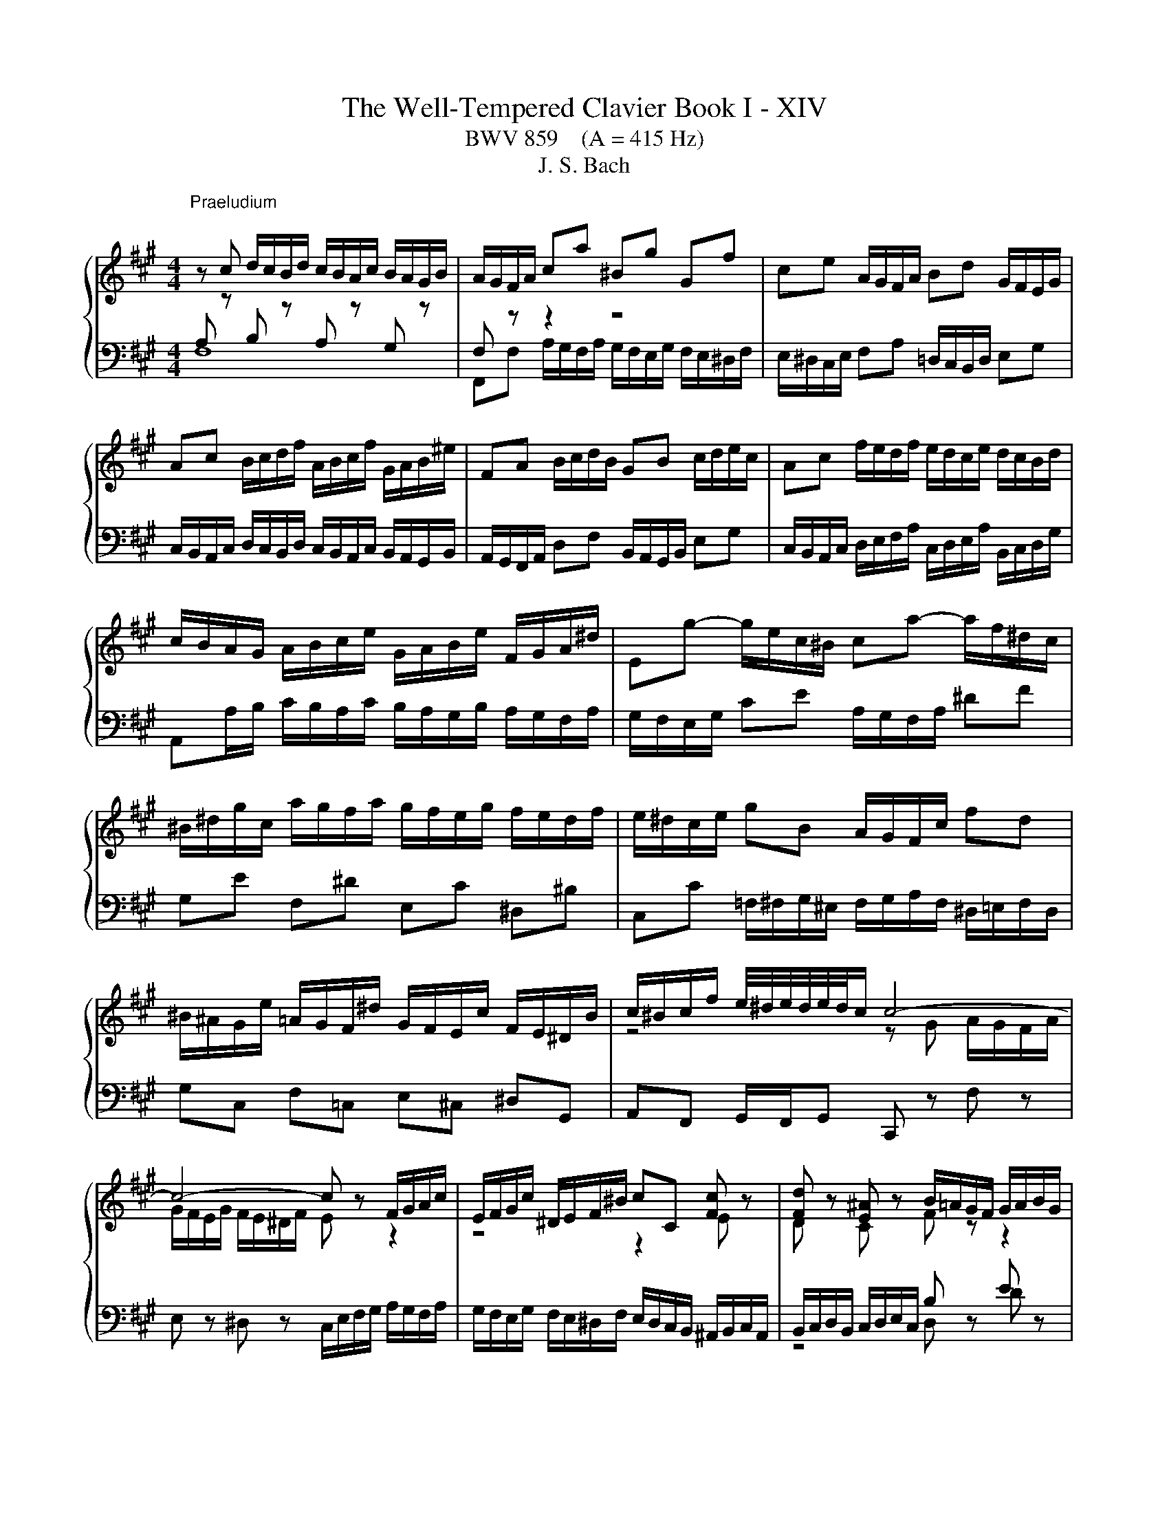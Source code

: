 X:1
T:The Well-Tempered Clavier Book I - XIV
T:BWV 859    (A = 415 Hz)
T:J. S. Bach
%%score { ( 1 2 ) | ( 3 4 ) }
L:1/8
M:4/4
K:A
V:1 treble 
V:2 treble 
V:3 bass 
V:4 bass 
V:1
"^Praeludium\n" z c d/c/B/d/ c/B/A/c/ B/A/G/B/ | A/G/F/A/ ca ^Bg Gf | ce A/G/F/A/ Bd G/F/E/G/ | %3
 Ac B/c/d/f/ A/B/c/f/ G/A/B/^e/ | FA B/c/d/B/ GB c/d/e/c/ | Ac f/e/d/f/ e/d/c/e/ d/c/B/d/ | %6
 c/B/A/G/ A/B/c/e/ G/A/B/e/ F/G/A/^d/ | Eg- g/e/c/^B/ ca- a/f/^d/c/ | %8
 ^B/^d/g/c/ a/g/f/a/ g/f/e/g/ f/e/d/f/ | e/^d/c/e/ gB A/G/F/c/ fd | %10
 ^B/^A/G/e/ =A/G/F/^d/ G/F/E/c/ F/E/^D/B/ | c/^B/c/f/ e/4^d/4e/4d/4e/4d/4c/ c4- | %12
 c4- c z F/G/A/c/ | E/F/G/c/ ^D/E/F/^B/ cC [Fc] z | [Fd] z [E^A] z B/=A/G/F/ G/A/B/G/ | %15
 A/B/c/A/ B/c/d/B/ c/B/A/G/ F/e/d/c/ | B/A/G/F/ =F/d/c/B/ A/G/^F/E/ D/A/G/F/ | %17
 ^E/^D/C z/ B/A/G/ A/B/c/d/ c/4B/4c/4B/4c/4B/4c/ | c z [B^e] z [cf] z !arpeggio![cg] z | %19
 z/ c/f/e/ d/c/B/d/ c/B/A/c/ B/A/G/B/ | A/B/c/d/ ^E/d/c/B/ A/G/A/F/ F/4E/4F/4E/4F/4E/4F/ | F8- | %22
 F z B,/C/D/F/ A,/B,/C/F/ G,/A,/B,/^E/ | F2- F/F^E/ !fermata![CF]4 |[M:6/4]"^Fuga" z12 | z12 | %26
 z12 | z2 C2 ^D2 E6- | E2 ^D^E F2- F2 EDE^^F | G3 FEG FE ^D4 | z EFG A2- AFG^A B2- | %31
 BBBAAG GFFEE^D | ^DEE=DDC C4- C^D | =F^F G2 C2 F4 ^E2 | F6 E2 FG A2 | G6 F6 | E3 F =G2- G2 FEDC | %37
 D3 E F2- F2 EDCB, | C2 ^D2 ^E2 F6- | F2 G2 F2 =F2 ^F^E F2 | G4 F2- FE D2 C2- | C3 GAB E3 ABc | %42
 F6- FFFEE^D | ^DGGFFE E2 c2 =B2 | ^A6- A2 B=A G2- | G2 ABAG F3 GAF | GA B4 c4 F2 | B3 EFG A4 D2 | %48
 C4 A2 GccBB^A | ^ABB=AAG G4- G^A | ^Bc ^d2 G2 c4 B2 | c3 Bc^d e3 cd^e | f2 F2 ^E2 FCFGAF | %53
 B3 FGA =FC ^F2 C2- | C^D ^E2 F=E =DC B,4 | A,C F4- F6- | FF E4 D3 FG^A | BAGF^EF EF G4- | %58
 GGFEE^D D6- | DFE=DDC C6- | C2 B,4 z GF=EE^D | ^DEE=DDC C4- C^D | ^E2 FE F2- F4 E2 | C12 |] %64
V:2
[I:staff +1] A,[I:staff -1] z[I:staff +1] B,[I:staff -1] z[I:staff +1] A,[I:staff -1] z[I:staff +1] G,[I:staff -1] z | %1
[I:staff +1] F,[I:staff -1] z z2 z4 | x8 | x8 | x8 | x8 | x8 | x8 | x8 | x8 | x8 | %11
 z4 z G A/G/F/A/ | G/F/E/G/ F/E/^D/F/ E z z2 | z4 z2 E z | D z C z F z z2 | %15
[I:staff +1] F[I:staff -1] z[I:staff +1] G[I:staff -1] z A/ z/ z z2 | x8 | z4 z2 F2 | %18
 ^E z G z A z !arpeggio!E z | x8 | x8 | z/ A,/B,/C/ D/C/B,/D/ C/B,/A,/C/ B,/A,/G,/B,/ | %22
 A, z z2 z4 | z/ D/C/B,/ A,G, ^A,4 |[M:6/4] x12 | x12 | x12 | x12 | x12 | x12 | x12 | x12 | x12 | %33
 x12 | x12 | x12 | x12 | x12 | z2 F2 G2 A6- | A2 G^A B2- B2 =AGA^B | c3 BAc BA G4 | %41
 FABc d2- d Bc^d e2- | eddcc^B B2 c4- | c2 ^B4 c^def =g2- | g2 c2 fe dc d4 | c2 ^d2 ^e2 f6- | %46
 f4 e2- e2 d4- | d2 c4- c2 B4- | BGAcf^d e6- | e2 ^d^e f2- f2 ede^^f | g3 feg fe ^d4 | %51
 cefg a2- afg^a b2- | baaggf fa/g/ fee^d | ^dee=ddc c4 c^d | ^ef g2 c2 f4 e2 | fedccB BfBAAG | %56
 G3 BAG F^EFABc | d6- dGcBAG | A6 AcBAAG | G6- GBAGGF | F^E F2 G2 A6- | A2 G^A B2- B2 AGA^B | %62
 c3 BAc BA G4 | !fermata!F12 |] %64
V:3
 F,8 | F,,F, A,/G,/F,/A,/ G,/F,/E,/G,/ F,/E,/^D,/F,/ | E,/^D,/C,/E,/ F,A, =D,/C,/B,,/D,/ E,G, | %3
 C,/B,,/A,,/C,/ D,/C,/B,,/D,/ C,/B,,/A,,/C,/ B,,/A,,/G,,/B,,/ | %4
 A,,/G,,/F,,/A,,/ D,F, B,,/A,,/G,,/B,,/ E,G, | %5
 C,/B,,/A,,/C,/ D,/E,/F,/A,/ C,/D,/E,/A,/ B,,/C,/D,/G,/ | %6
 A,,A,/B,/ C/B,/A,/C/ B,/A,/G,/B,/ A,/G,/F,/A,/ | G,/F,/E,/G,/ CE A,/G,/F,/A,/ ^DF | %8
 G,E F,^D E,C ^D,^B, | C,C =F,/^F,/G,/^E,/ F,/G,/A,/F,/ ^D,/=E,/F,/D,/ | G,C, F,=C, E,^C, ^D,G,, | %11
 A,,F,, G,,/F,,/G,, C,, z F, z | E, z ^D, z C,/E,/F,/G,/ A,/G,/F,/A,/ | %13
 G,/F,/E,/G,/ F,/E,/^D,/F,/ E,/D,/C,/B,,/ ^A,,/B,,/C,/A,,/ | B,,/C,/D,/B,,/ C,/D,/E,/C,/ B, z E z | %15
 C z B, z A,/B,/C/A,/ DF, | G,/A,/B,/G,/ C^E, F,/F,,/G,,/A,,/ B,,/C,/D,/B,,/ | %17
 C,>B, A,/G,/F,/^E,/ F,/G,/A,/F,/ DD, | C,C D/C/B,/D/ C/B,/A,/C/ B,/A,/G,/B,/ | %19
 A,/G,/F,/A,/ B,/A,/G,/B,/ A,/G,/F,/A,/ G,/F,/=F,/G,/ | F,A,,/B,,/ C,/B,,/A,,/G,,/ F,,B,, C,C,, | %21
 F,, z B,, z A,, z G,, z | F,,/A,,/B,,/C,/ D,/C,/B,,/D,/ C,/B,,/A,,/C,/ B,,/A,,/G,,/B,,/ | %23
 A,,B,, C,C,, !fermata!F,,4 |[M:6/4] z2 F,2 G,2 A,6- | A,2 G,^A, B,2- B,2 A,G,A,^B, | %26
 C3 B,A,C B,A, A,/4G,/4A,/4G,/4 A,/4G,/4A,/4G,/4 A,/4G,/4A,/4G,/4 A,/4G,/4A,/4G,/4 | %27
 F,6 z CCB,B,^A, | ^A,B,B,=A,A,G, G,4- G,^A, | ^B,C ^D2 G,2 C4 B,2 | C3 B,C^D E3 CD[I:staff -1]^E | %31
 F2 C2 B,2 C2 A,2 F,2 | B,6[I:staff +1] ^E,C, F,2[I:staff -1] C2- | C^D ^E2 F=E =DC B,4- | %34
 B,A,B,C D2- DC^D^E F2- | FFE^DCB, ^A,2 ^B,C D2- | D^D C2 B,2 ^A,B, C4- | CC B,2 A,2 G,A, B,4- | %38
 B,DCB,B,A, A,B, C4 | B,6[I:staff +1] C6- | C^D ^E2 F=E =DCB,A,G,B, | A,2 z2 z8 | %42
 B,B,,B,,A,,A,,G,, G,,A,A,G,G,F, | F,2 G,2 G,,2 C,3 C,D,E, | F,=G,F,E,D,C, B,,D,G,,F,,F,,^E,, | %45
 ^E,,^E,F,G,G,A, A,DDCCB, | B,A,G,DCB, ^A,B,B,=A,A,G, | G,F,E,B,A,G, F,G,G,F,F,^E, | %48
 ^E,2 F,2 F,,2 C,^D,=E,F,=G,E, | F,F,,B,,C,D,B,, C,C,,C,^B,,C,E, | ^D,C,^B,,G,,C,E, A,F,G,F,G,G,, | %51
 C,2 z2 z8 | z2 F,2 G,2 A,6- | A,2 G,^A, B,2- B,2 A,G,A,^B, | C3 B,A,C B,A, G,4 | %55
 F,2 A,4- A,2 F,2 B,2- | B,4 CB, A,4 z2 | z F, B,3 A, G,3 G, C2- | CE^DCCB, B,6- | %59
 B,^DCB,B,A, A,6- | A,3 A,G,F, ^E,B,A,G,G,F, | F,G,G,F,F,^E, E,2 F,E, F,2 | %62
 G,2[I:staff -1] C4[I:staff +1] z F,C[I:staff -1]B,B,^A, | ^A,12 |] %64
V:4
 x8 | x8 | x8 | x8 | x8 | x8 | x8 | x8 | x8 | x8 | x8 | x8 | x8 | x8 | z4 D, z D z | x8 | x8 | x8 | %18
 x8 | x8 | x8 | x8 | x8 | x8 |[M:6/4] x12 | x12 | x12 | x12 | x12 | x12 | x12 | %31
 z2 F,,2 G,,2 A,,6- | A,,2 G,,^A,, B,,2- B,,2 A,,G,,A,,^B,, | C,3 B,,A,,C, B,,A,, G,,4 | %34
 F,,3 E,,F,,G,, A,,4- A,,B,, | C,B,,C,^D, E,2- E,F,E,D,C,B,, | C,3 C,^D,E, F,3 F,,G,,^A,, | %37
 B,,3 B,,C,D, E,3 E,,F,,G,, | A,,B,,A,,G,,G,,F,, F,,F,F,E,E,^D, | ^D,E,E,=D,D,C, C,4- C,^D, | %40
 ^E,F, G,2 C,2 F,4 ^E,2 | F,3 ^E,F,G, A,3 F,G,^A, | x12 | x12 | x12 | x12 | x12 | x12 | x12 | x12 | %50
 x12 | x12 | x12 | x12 | x12 | z2 F,2 E,2 ^D,6- | D,2 E,=D, C,2- C,2 D,E,D,C, | %57
 B,,3 C,D,B,, C,^D, ^E,4 | F,6- F,A,G,F,F,E, | E,6- E,G,F,E,E,D, | D,6 C,6- | C,12- | %62
 C,B,,A,,G,,F,,A,, D,B,, C,2 C,,2 | !fermata!F,,12 |] %64

